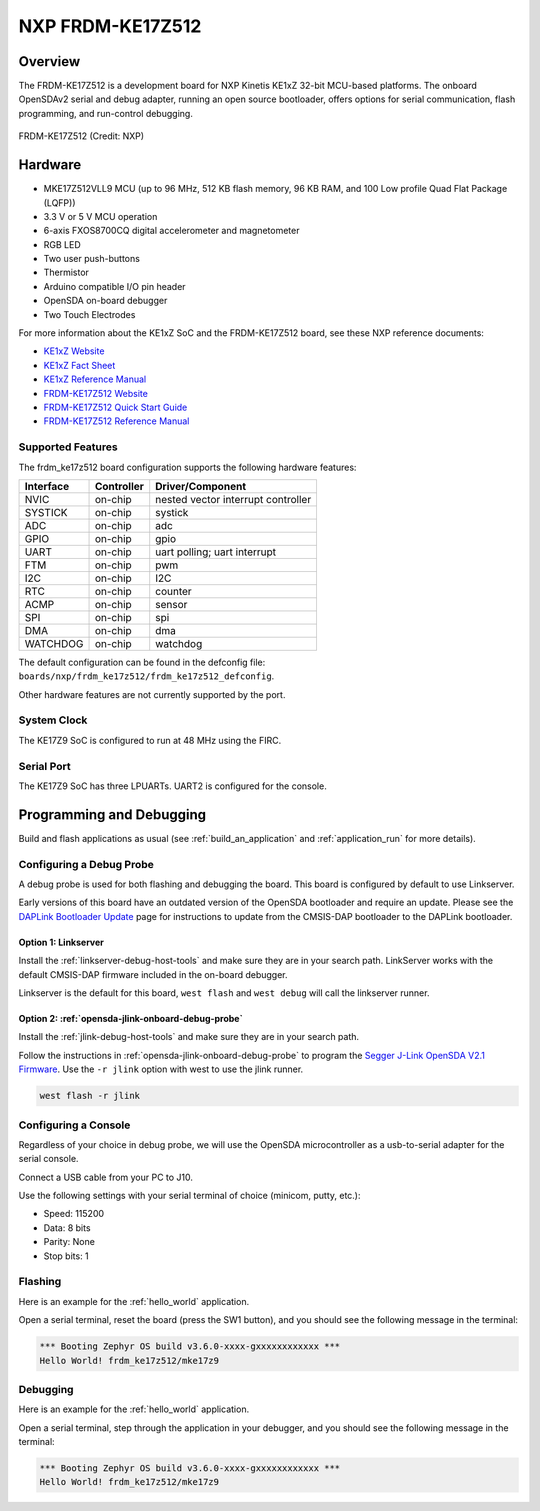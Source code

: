 .. _frdm_ke17z512:

NXP  FRDM-KE17Z512
##################

Overview
********

The FRDM-KE17Z512 is a development board for NXP Kinetis KE1xZ 32-bit
MCU-based platforms. The onboard OpenSDAv2 serial and debug adapter,
running an open source bootloader, offers options for serial
communication, flash programming, and run-control debugging.

.. figure:: frdm_ke17z512.webp
   :align: center
   :alt: FRDM-KE17Z512

   FRDM-KE17Z512 (Credit: NXP)

Hardware
********

- MKE17Z512VLL9 MCU (up to 96  MHz, 512 KB flash memory, 96 KB RAM,
  and 100 Low profile Quad Flat Package (LQFP))
- 3.3 V or 5 V MCU operation
- 6-axis FXOS8700CQ digital accelerometer and magnetometer
- RGB LED
- Two user push-buttons
- Thermistor
- Arduino compatible I/O pin header
- OpenSDA on-board debugger
- Two Touch Electrodes

For more information about the KE1xZ SoC and the FRDM-KE17Z512 board, see
these NXP reference documents:

- `KE1xZ Website`_
- `KE1xZ Fact Sheet`_
- `KE1xZ Reference Manual`_
- `FRDM-KE17Z512 Website`_
- `FRDM-KE17Z512 Quick Start Guide`_
- `FRDM-KE17Z512 Reference Manual`_

Supported Features
==================

The frdm_ke17z512 board configuration supports the following hardware
features:

+-----------+------------+-------------------------------------+
| Interface | Controller | Driver/Component                    |
+===========+============+=====================================+
| NVIC      | on-chip    | nested vector interrupt controller  |
+-----------+------------+-------------------------------------+
| SYSTICK   | on-chip    | systick                             |
+-----------+------------+-------------------------------------+
| ADC       | on-chip    | adc                                 |
+-----------+------------+-------------------------------------+
| GPIO      | on-chip    | gpio                                |
+-----------+------------+-------------------------------------+
| UART      | on-chip    | uart polling;                       |
|           |            | uart interrupt                      |
+-----------+------------+-------------------------------------+
| FTM       | on-chip    | pwm                                 |
+-----------+------------+-------------------------------------+
| I2C       | on-chip    | I2C                                 |
+-----------+------------+-------------------------------------+
| RTC       | on-chip    | counter                             |
+-----------+------------+-------------------------------------+
| ACMP      | on-chip    | sensor                              |
+-----------+------------+-------------------------------------+
| SPI       | on-chip    | spi                                 |
+-----------+------------+-------------------------------------+
| DMA       | on-chip    | dma                                 |
+-----------+------------+-------------------------------------+
| WATCHDOG  | on-chip    | watchdog                            |
+-----------+------------+-------------------------------------+

The default configuration can be found in the defconfig file:
``boards/nxp/frdm_ke17z512/frdm_ke17z512_defconfig``.

Other hardware features are not currently supported by the port.

System Clock
============

The KE17Z9 SoC is configured to run at 48 MHz using the FIRC.

Serial Port
===========

The KE17Z9 SoC has three LPUARTs. UART2 is configured for the console.

Programming and Debugging
*************************

Build and flash applications as usual (see :ref:`build_an_application` and
:ref:`application_run` for more details).

Configuring a Debug Probe
=========================

A debug probe is used for both flashing and debugging the board. This board is
configured by default to use Linkserver.

Early versions of this board have an outdated version of the OpenSDA bootloader
and require an update. Please see the `DAPLink Bootloader Update`_ page for
instructions to update from the CMSIS-DAP bootloader to the DAPLink bootloader.

Option 1: Linkserver
--------------------

Install the :ref:`linkserver-debug-host-tools` and make sure they are in your
search path.  LinkServer works with the default CMSIS-DAP firmware included in
the on-board debugger.

Linkserver is the default for this board, ``west flash`` and ``west debug`` will
call the linkserver runner.

Option 2: :ref:`opensda-jlink-onboard-debug-probe`
--------------------------------------------------

Install the :ref:`jlink-debug-host-tools` and make sure they are in your search
path.

Follow the instructions in :ref:`opensda-jlink-onboard-debug-probe` to program
the `Segger J-Link OpenSDA V2.1 Firmware`_.
Use the ``-r jlink`` option with west to use the jlink runner.

.. code-block:: console

   west flash -r jlink

Configuring a Console
=====================

Regardless of your choice in debug probe, we will use the OpenSDA
microcontroller as a usb-to-serial adapter for the serial console.

Connect a USB cable from your PC to J10.

Use the following settings with your serial terminal of choice (minicom, putty,
etc.):

- Speed: 115200
- Data: 8 bits
- Parity: None
- Stop bits: 1

Flashing
========

Here is an example for the :ref:`hello_world` application.

.. zephyr-app-commands::
   :zephyr-app: samples/hello_world
   :board: frdm_ke17z512
   :goals: flash

Open a serial terminal, reset the board (press the SW1 button), and you should
see the following message in the terminal:

.. code-block:: console

   *** Booting Zephyr OS build v3.6.0-xxxx-gxxxxxxxxxxxx ***
   Hello World! frdm_ke17z512/mke17z9

Debugging
=========

Here is an example for the :ref:`hello_world` application.

.. zephyr-app-commands::
   :zephyr-app: samples/hello_world
   :board: frdm_ke17z512
   :goals: debug

Open a serial terminal, step through the application in your debugger, and you
should see the following message in the terminal:

.. code-block:: console

   *** Booting Zephyr OS build v3.6.0-xxxx-gxxxxxxxxxxxx ***
   Hello World! frdm_ke17z512/mke17z9

.. _FRDM-KE17Z512 Website:
   https://www.nxp.com/design/design-center/development-boards-and-designs/general-purpose-mcus/frdm-development-board-for-96-mhz-ke17z-ke13z-ke12z-with-512-kb-flash-mcus:FRDM-KE17Z512

.. _FRDM-KE17Z512 Quick Start Guide:
   https://www.nxp.com/docs/en/quick-reference-guide/FRDMKE17Z512QSG.pdf

.. _FRDM-KE17Z512 Reference Manual:
   https://www.nxp.com/docs/en/reference-manual/KE1XZP100M96SF0RM.pdf

.. _KE1xZ Website:
   https://www.nxp.com/products/processors-and-microcontrollers/arm-microcontrollers/general-purpose-mcus/ke-series-arm-cortex-m4-m0-plus/ke1xz-arm-cortex-m0-plus-5v-main-stream-mcu-with-nxp-touch-and-can-control:KE1xZ

.. _KE1xZ Fact Sheet:
   https://www.nxp.com/docs/en/fact-sheet/KE1xZMCUFAMFS.pdf

.. _KE1xZ Reference Manual:
   https://www.nxp.com/webapp/Download?colCode=KE1XZP100M72SF0RM

.. _linkserver-debug-host-tools:
   https://www.nxp.com/lgfiles/updates/mcuxpresso/LinkServer_1.5.30.exe

.. _Segger J-Link OpenSDA V2.1 Firmware:
   https://www.segger.com/downloads/jlink/OpenSDA_V2_1.bin

.. _DAPLink Bootloader Update:
   https://os.mbed.com/blog/entry/DAPLink-bootloader-update/

.. _jlink-debug-host-tools:
   https://www.segger.com/downloads/jlink/JLink_Windows_V794_x86_64.exe
